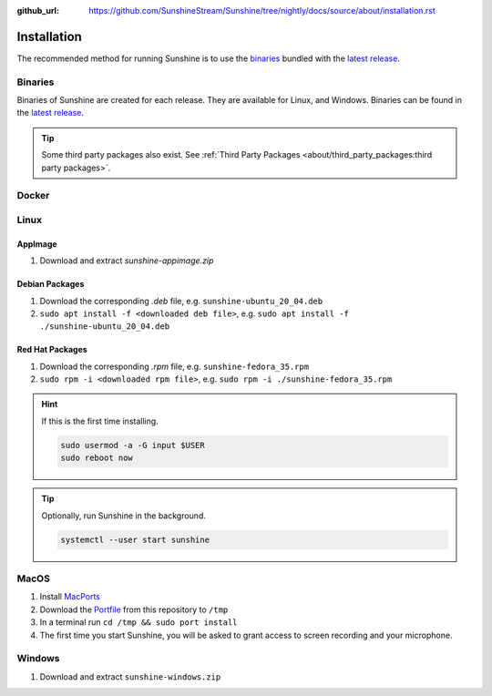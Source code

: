 :github_url: https://github.com/SunshineStream/Sunshine/tree/nightly/docs/source/about/installation.rst

Installation
============
The recommended method for running Sunshine is to use the `binaries`_ bundled with the `latest release`_.

Binaries
--------
Binaries of Sunshine are created for each release. They are available for Linux, and Windows.
Binaries can be found in the `latest release`_.

.. Todo:: Create binary package(s) for MacOS. See `here <https://github.com/SunshineStream/Sunshine/issues/61>`_.

.. Tip:: Some third party packages also exist. See
   :ref:`Third Party Packages <about/third_party_packages:third party packages>`.

Docker
------
.. Todo:: Docker images of Sunshine are planned to be included in the future.
   They will be available on `Dockerhub.io`_ and `ghcr.io`_.

Linux
-----

AppImage
^^^^^^^^
.. image:: https://img.shields.io/github/issues/sunshinestream/sunshine/pkg:appimage?logo=github&style=for-the-badge'
   :alt: GitHub issues by-label

#. Download and extract `sunshine-appimage.zip`

Debian Packages
^^^^^^^^^^^^^^^
.. image:: https://img.shields.io/github/issues/sunshinestream/sunshine/os:linux:debian?logo=github&style=for-the-badge'
   :alt: GitHub issues by-label

#. Download the corresponding `.deb` file, e.g. ``sunshine-ubuntu_20_04.deb``
#. ``sudo apt install -f <downloaded deb file>``, e.g. ``sudo apt install -f ./sunshine-ubuntu_20_04.deb``

Red Hat Packages
^^^^^^^^^^^^^^^^
.. image:: https://img.shields.io/github/issues/sunshinestream/sunshine/os:linux:fedora?logo=github&style=for-the-badge'
   :alt: GitHub issues by-label

#. Download the corresponding `.rpm` file, e.g. ``sunshine-fedora_35.rpm``
#. ``sudo rpm -i <downloaded rpm file>``, e.g. ``sudo rpm -i ./sunshine-fedora_35.rpm``

.. Hint:: If this is the first time installing.

      .. code-block:: bash

         sudo usermod -a -G input $USER
         sudo reboot now

.. Tip:: Optionally, run Sunshine in the background.

      .. code-block:: bash

         systemctl --user start sunshine

MacOS
-----
.. image:: https://img.shields.io/github/issues/sunshinestream/sunshine/os:macos?logo=github&style=for-the-badge'
   :alt: GitHub issues by-label

#. Install `MacPorts <https://www.macports.org>`_
#. Download the `Portfile <https://github.com/SunshineStream/Sunshine/blob/master/Portfile>`_ from this repository to
   ``/tmp``
#. In a terminal run ``cd /tmp && sudo port install``
#. The first time you start Sunshine, you will be asked to grant access to screen recording and your microphone.

Windows
-------
.. image:: https://img.shields.io/github/issues/sunshinestream/sunshine/os:windows:10?logo=github&style=for-the-badge'
   :alt: GitHub issues by-label

.. image:: https://img.shields.io/github/issues/sunshinestream/sunshine/os:windows:11?logo=github&style=for-the-badge'
   :alt: GitHub issues by-label

#. Download and extract ``sunshine-windows.zip``

.. _latest release: https://github.com/SunshineStream/Sunshine/releases/latest
.. _Dockerhub.io: https://hub.docker.com/repository/docker/sunshinestream/sunshine
.. _ghcr.io: https://github.com/orgs/SunshineStream/packages?repo_name=sunshine
